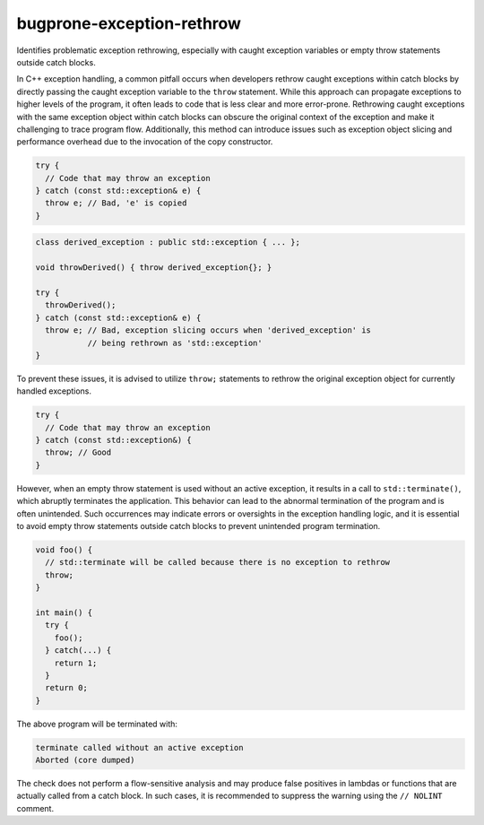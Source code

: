 .. title:: clang-tidy - bugprone-exception-rethrow

bugprone-exception-rethrow
==========================

Identifies problematic exception rethrowing, especially with caught exception
variables or empty throw statements outside catch blocks.

In C++ exception handling, a common pitfall occurs when developers rethrow
caught exceptions within catch blocks by directly passing the caught exception
variable to the ``throw`` statement. While this approach can propagate
exceptions to higher levels of the program, it often leads to code that is less
clear and more error-prone. Rethrowing caught exceptions with the same exception
object within catch blocks can obscure the original context of the exception and
make it challenging to trace program flow. Additionally, this method can
introduce issues such as exception object slicing and performance overhead due
to the invocation of the copy constructor.

.. code-block:: c++

  try {
    // Code that may throw an exception
  } catch (const std::exception& e) {
    throw e; // Bad, 'e' is copied
  }

.. code-block:: c++

  class derived_exception : public std::exception { ... };

  void throwDerived() { throw derived_exception{}; }

  try {
    throwDerived();
  } catch (const std::exception& e) {
    throw e; // Bad, exception slicing occurs when 'derived_exception' is
             // being rethrown as 'std::exception'
  }

To prevent these issues, it is advised to utilize ``throw;`` statements to
rethrow the original exception object for currently handled exceptions.

.. code-block:: c++

  try {
    // Code that may throw an exception
  } catch (const std::exception&) {
    throw; // Good
  }

However, when an empty throw statement is used without an active exception, it
results in a call to ``std::terminate()``, which abruptly terminates the
application. This behavior can lead to the abnormal termination of the
program and is often unintended. Such occurrences may indicate errors or
oversights in the exception handling logic, and it is essential to avoid empty
throw statements outside catch blocks to prevent unintended program termination.

.. code-block:: c++

  void foo() {
    // std::terminate will be called because there is no exception to rethrow
    throw;
  }

  int main() {
    try {
      foo();
    } catch(...) {
      return 1;
    }
    return 0;
  }

The above program will be terminated with:

.. code-block:: text

  terminate called without an active exception
  Aborted (core dumped)

The check does not perform a flow-sensitive analysis and may produce false
positives in lambdas or functions that are actually called from a catch block.
In such cases, it is recommended to suppress the warning using the ``// NOLINT``
comment.
